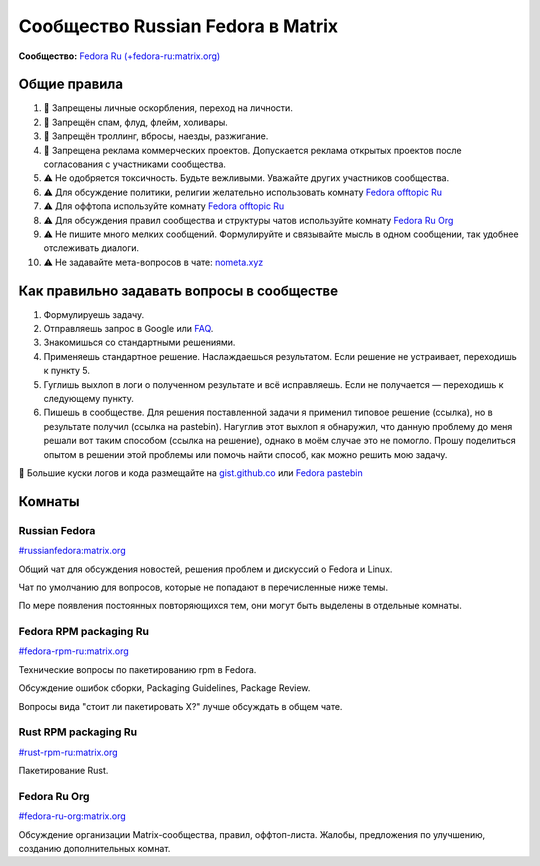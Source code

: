 .. title: Сообщество Russian Fedora в Matrix
.. slug: matrix
.. date: 2019-05-17 14:28:23 UTC+03:00
.. tags:
.. category:
.. link:
.. description:
.. type: text

 
Сообщество Russian Fedora в Matrix
++++++++++++++++++++++++++++++++++

**Сообщество:** `Fedora Ru (+fedora-ru:matrix.org) <https://matrix.to/#/+fedora-ru:matrix.org>`_

Общие правила
=============

#. 🚫 Запрещены личные оскорбления, переход на личности.
#. 🚫 Запрещён спам, флуд, флейм, холивары.
#. 🚫 Запрещён троллинг, вбросы, наезды, разжигание.
#. 🚫 Запрещена реклама коммерческих проектов. Допускается реклама открытых проектов после согласования с участниками сообщества.
#. ⚠️ Не одобряется токсичность. Будьте вежливыми. Уважайте других участников сообщества.
#. ⚠️ Для обсуждение политики, религии желательно использовать комнату `Fedora offtopic Ru <https://matrix.to/#/#fedora-ru-offtopic:matrix.org>`_
#. ⚠️ Для оффтопа используйте комнату `Fedora offtopic Ru <https://matrix.to/#/#fedora-ru-offtopic:matrix.org>`_
#. ⚠️ Для обсуждения правил сообщества и структуры чатов используйте комнату `Fedora Ru Org <https://matrix.to/#/#fedora-ru-org:matrix.org>`_
#. ⚠️ Не пишите много мелких сообщений. Формулируйте и связывайте мысль в одном сообщении, так удобнее отслеживать диалоги.
#. ⚠️ Не задавайте мета-вопросов в чате: `nometa.xyz <https://nometa.xyz>`_

Как правильно задавать вопросы в сообществе
===========================================

#. Формулируешь задачу.
#. Отправляешь запрос в Google или `FAQ <https://russianfedora.github.io/FAQ/>`_.
#. Знакомишься со стандартными решениями.
#. Применяешь стандартное решение. Наслаждаешься результатом. Если решение не устраивает, переходишь к пункту 5.
#. Гуглишь выхлоп в логи о полученном результате и всё исправляешь. Если не получается — переходишь к следующему пункту.
#. Пишешь в сообществе. Для решения поставленной задачи я применил типовое решение (ссылка), но в результате получил (ссылка на pastebin). Нагуглив этот выхлоп я обнаружил, что данную проблему до меня решали вот таким способом (ссылка на решение), однако в моём случае это не помогло. Прошу поделиться опытом в решении этой проблемы или помочь найти способ, как можно решить мою задачу.

🔸 Большие куски логов и кода размещайте на `gist.github.co <https://gist.github.com>`_ или `Fedora pastebin <https://paste.fedoraproject.org>`_

Комнаты
=======

Russian Fedora
--------------

`#russianfedora:matrix.org <https://matrix.to/#/#russianfedora:matrix.org>`_

Общий чат для обсуждения новостей, решения проблем и дискуссий о Fedora и Linux.

Чат по умолчанию для вопросов, которые не попадают в перечисленные ниже темы.

По мере появления постоянных повторяющихся тем, они могут быть выделены в отдельные комнаты.

Fedora RPM packaging Ru
-----------------------

`#fedora-rpm-ru:matrix.org <https://matrix.to/#/#fedora-rpm-ru:matrix.org>`_

Технические вопросы по пакетированию rpm в Fedora.

Обсуждение ошибок сборки, Packaging Guidelines, Package Review.

Вопросы вида "стоит ли пакетировать X?" лучше обсуждать в общем чате.

Rust RPM packaging Ru
---------------------

`#rust-rpm-ru:matrix.org <https://matrix.to/#/#rust-rpm-ru:matrix.org>`_

Пакетирование Rust.

Fedora Ru Org
-------------

`#fedora-ru-org:matrix.org <https://matrix.to/#/#fedora-ru-org:matrix.org>`_

Обсуждение организации Matrix-сообщества, правил,
оффтоп-листа. Жалобы, предложения по улучшению, созданию
дополнительных комнат.
  



